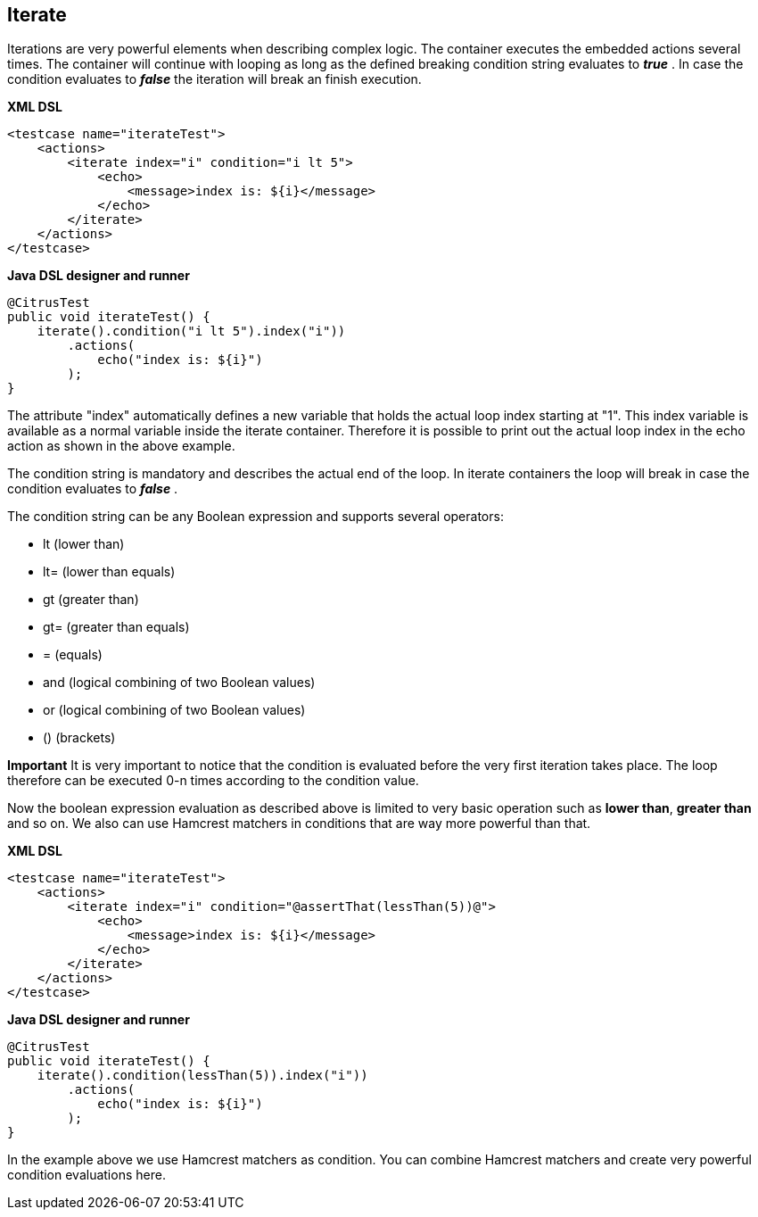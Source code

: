 [[containers-iterate]]
== Iterate

Iterations are very powerful elements when describing complex logic. The container executes the embedded actions several times. The container will continue with looping as long as the defined breaking condition string evaluates to *_true_* . In case the condition evaluates to *_false_* the iteration will break an finish execution.

*XML DSL* 

[source,xml]
----
<testcase name="iterateTest">
    <actions>
        <iterate index="i" condition="i lt 5">
            <echo>
                <message>index is: ${i}</message>
            </echo>
        </iterate>
    </actions>
</testcase>
----

*Java DSL designer and runner* 

[source,java]
----
@CitrusTest
public void iterateTest() {
    iterate().condition("i lt 5").index("i"))
        .actions(
            echo("index is: ${i}")
        );
}
----

The attribute "index" automatically defines a new variable that holds the actual loop index starting at "1". This index variable is available as a normal variable inside the iterate container. Therefore it is possible to print out the actual loop index in the echo action as shown in the above example.

The condition string is mandatory and describes the actual end of the loop. In iterate containers the loop will break in case the condition evaluates to *_false_* .

The condition string can be any Boolean expression and supports several operators:

* lt (lower than)
* lt= (lower than equals)
* gt (greater than)
* gt= (greater than equals)
* = (equals)
* and (logical combining of two Boolean values)
* or (logical combining of two Boolean values)
* () (brackets)

*Important*
It is very important to notice that the condition is evaluated before the very first iteration takes place. The loop therefore can be executed 0-n times according to the condition value.

Now the boolean expression evaluation as described above is limited to very basic operation such as *lower than*, *greater than* and so on. We also can use Hamcrest matchers in conditions that are way more powerful than that.

*XML DSL* 

[source,xml]
----
<testcase name="iterateTest">
    <actions>
        <iterate index="i" condition="@assertThat(lessThan(5))@">
            <echo>
                <message>index is: ${i}</message>
            </echo>
        </iterate>
    </actions>
</testcase>
----

*Java DSL designer and runner* 

[source,java]
----
@CitrusTest
public void iterateTest() {
    iterate().condition(lessThan(5)).index("i"))
        .actions(
            echo("index is: ${i}")
        );
}
----

In the example above we use Hamcrest matchers as condition. You can combine Hamcrest matchers and create very powerful condition evaluations here.